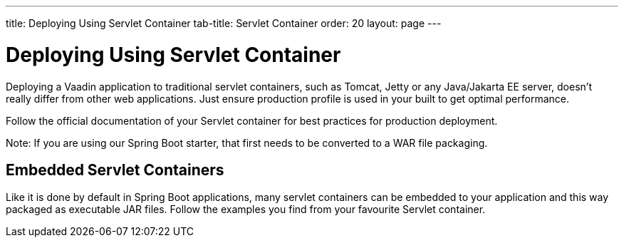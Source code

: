 ---
title: Deploying Using Servlet Container
tab-title: Servlet Container
order: 20
layout: page
---


= Deploying Using Servlet Container

Deploying a Vaadin application to traditional servlet containers, such as Tomcat, Jetty or any Java/Jakarta EE server, doesn't really differ from other web applications. Just ensure production profile is used in your built to get optimal performance.

Follow the official documentation of your Servlet container for best practices for production deployment.

Note: If you are using our Spring Boot starter, that first needs to be converted to a WAR file packaging.

== Embedded Servlet Containers

Like it is done by default in Spring Boot applications, many servlet containers can be embedded to your application and this way packaged as executable JAR files. Follow the examples you find from your favourite Servlet container.
